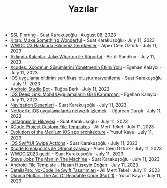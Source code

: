 #+TITLE: Yazılar

- [[file:ssl_pinning.org][SSL Pinning]] - Suat Karakuşoğlu · August 08, 2023
- [[file:kitap_make_something_wonderful.org][Kitap: Make Something Wonderful]] - Suat Karakuşoğlu · July 11, 2023
- [[file:wwdc23_hakkinda_bilmeniz_gerekenler.org][WWDC 23 Hakkında Bilmeniz Gerekenler]] - Alper Cem Öztürk · July 11, 2023
- [[file:aklimda_kalanlar_jake_wharton.org][Aklımda Kalanlar: Jake Wharton ile Röportaj]] - Betül Sandıkçı · July 11, 2023
- [[file:xcodes_surum_yonetim.org][Xcodes: Xcode'un Sürümlerini Yönetmenin Etkin Yolu]] - Egehan Kalaycı · July 11, 2023
- [[file:ios_app_push_certificate_yenileme.org][iOS uygulama bildirim sertifikası oluşturma/yenileme]] - Suat Karakuşoğlu · July 11, 2023
- [[file:android_studio_bot.org][Android Studio Bot]] - Tuğba Berk · July 11, 2023
- [[file:ios_deep_link.org][iOS Deep Link: Mobil Uygulamaların Gizli Kahramanı]] - Egehan Kalaycı · July 11, 2023
- [[file:navigation_desenleri.org][Navigation Desenleri]] - Suat Karakuşoğlu · July 11, 2023
- [[file:netfox_ile_iOS_uygulamalarda_network.org][Netfox ile iOS uygulamalarda network izlemek]] - Uğurcan Durak · July 11, 2023
- [[file:instagramin_hikayesi.org][Instagram'in Hikayesi]] - Suat Karakuşoğlu · July 11, 2023
- [[file:xcode_project_custom_file_templates.org][XCode Project Custom File Templates]] - Ali Mert Tekel · July 11, 2023
- [[file:evolution_of_the_medium_ios_app.org][Evolution of the Medium iOS app architecture]] - Yusuf Kaya · July 11, 2023
- [[file:ios_swiftui_swipe_actions.org][iOS SwiftUI Swipe Actions]] - Suat Karakuşoğlu · July 11, 2023
- [[file:xcode_breakpoints_ile_otomatizasyon.org][Xcode Breakpoints ile Otomatizasyon]] - Alper Cem Öztürk · July 11, 2023
- [[file:wwdc_2023_geldi.org][WWDC 2023 geldi!]] - Suat Karakuşoğlu · July 11, 2023
- [[file:steve_jobs_the_man_in_the_machine.org][Steve Jobs The Man in The Machine]] - Suat Karakuşoğlu · July 11, 2023
- [[file:android_file_template.org][Android File Template]] - Hasan Hüseyin Doğan · July 11, 2023
- [[file:details_pro_no_code_ui.org][DetailsPro: No-Code ile Swift Tasarımları]] - Ali Mert Tekel · July 11, 2023
- [[file:the_art_of_readable_code_1.org][Okuma Notları: The Art Of Readable Code (Part 1)]] - Yusuf Kaya · July 11, 2023